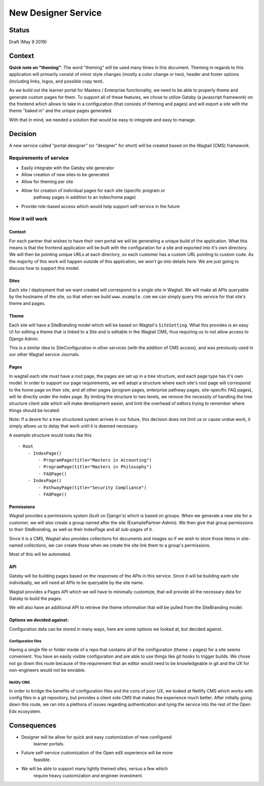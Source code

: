 New Designer Service
######################
Status
======

Draft (May 9 2019)

Context
=======

**Quick note on "theming"**: The word "theming" will be used many times in this
document. Theming in regards to this application will primarily consist of
minor style changes (mostly a color change or two), header and footer options
(including links, logos, and possible copy text).

As we build out the learner portal for Masters / Enterprise functionality, we
need to be able to properly theme and generate custom pages for them. To
support all of these features, we chose to utilize Gatsby (a javascript
framework) on the frontend which allows to take in a configuration (that
consists of theming and pages) and will export a site with the theme "baked in"
and the unique pages generated.

With that in mind, we needed a solution that would be easy to integrate and
easy to manage.

Decision
========

A new service called "portal-designer" (or "designer" for short) will be
created based on the Wagtail (CMS) framework.

Requirements of service
-----------------------
- Easily integrate with the Gatsby site generator
- Allow creation of new sites to be generated
- Allow for theming per site
- Allow for creation of individual pages for each site (specific program or
    pathway pages in addition to an index/home page)
- Provide role-based access which would help support self-service in the future

How it will work
----------------

Context
~~~~~~~~
For each partner that wishes to have their own portal we will be generating
a unique build of the application. What this means is that the frontend
application will be built with the configuration for a site and exported into
it's own directory. We will then be pointing unique URLs at each directory, so
each customer has a custom URL pointing to custom code. As the majority of this
work will happen outside of this application, we won't go into details here.
We are just going to discuss how to support this model.

Sites
~~~~~
Each site / deployment that we want created will correspond to a single site
in Wagtail. We will make all APIs queryable by the hostname of the site, so
that when we build ``www.example.com`` we can simply query this service for
that site's theme and pages.

Theme
~~~~~~~~~~~~~
Each site will have a SiteBranding model which will be based on Wagtail's
``SiteSetting``. What this provides is an easy UI for editing a theme that
is linked to a Site and is editable in the Wagtail CMS, thus requiring us to
not allow access to Django Admin.

This is a similar idea to SiteConfiguration in other services (with the
addition of CMS access), and was previously used in our other Wagtail service
Journals.

Pages
~~~~~
In wagtail each site must have a root page, the pages are set up in a tree
structure, and each page type has it's own model. In order to support our page
requirements, we will adopt a structure where each site's root page will
correspond to the home page on their site, and all other pages (program pages,
enterprise pathway pages, site-specific FAQ pages), will lie directly under the
index page. By limiting the structure to two levels, we remove the necessity of
handling the tree structure client side which will make development easier, and
limit the overhead of editors trying to remember where things should be
located.

Note: If a desire for a tree structured system arrives in our future, this
decision does not limit us or cause undue work, it simply allows us to delay
that work until it is deemed necessary.

A example structure would looks like this ::

    - Root
        - IndexPage()
            - ProgramPage(title="Masters in Accounting")
            - ProgramPage(title="Masters in Philosophy")
            - FAQPage()
        - IndexPage()
            - PathwayPage(title="Security Compliance")
            - FAQPage()


Permissions
~~~~~~~~~~~
Wagtail provides a permissions system (built on Django's) which is based on
groups. When we generate a new site for a customer, we will also create a
group named after the site (ExamplePartner-Admin). We then give that group
permissions to their SiteBranding, as well as their IndexPage and all sub-pages
of it.

Since it is a CMS, Wagtail also provides collections for documents and images
so if we wish to store those items in site-named collections, we can create
those when we create the site link them to a group's permissions.

Most of this will be automated.

API
~~~
Gatsby will be building pages based on the responses of the APIs in this
service. Since it will be building each site individually, we will need all
APIs to be queryable by the site name.

Wagtail provides a Pages API which we will have to minimally customize, that
will provide all the necessary data for Gatsby to build the pages.

We will also have an additional API to retrieve the theme information that will
be pulled from the SiteBranding model.

Options we decided against:
~~~~~~~~~~~~~~~~~~~~~~~~~~~
Configuration data can be stored in many ways, here are some options we looked
at, but decided against.

Configuration files
+++++++++++++++++++
Having a single file or folder inside of a repo that contains all of the
configuration (theme + pages) for a site seems convenient. You have an easily
visible configuration and are able to use things like git hooks to trigger
builds. We chose not go down this route because of the requirement that an
editor would need to be knowledgeable in git and the UX for non-engineers would
not be enviable.

Netlify CMS
+++++++++++
In order to bridge the benefits of configuration files and the cons of poor UX,
we looked at Netlify CMS which works with config files in a git repository, but
provides a client side CMS that makes the experience much better. After
initially going down this route, we ran into a plethora of issues regarding
authentication and tying the service into the rest of the Open Edx ecosystem.


Consequences
============

- Designer will be allow for quick and easy customization of new configured
    learner portals.
- Future self-service customization of the Open edX experience will be more
    feasible.
- We will be able to support many lightly themed sites, versus a few which
    require heavy customization and engineer investment.
